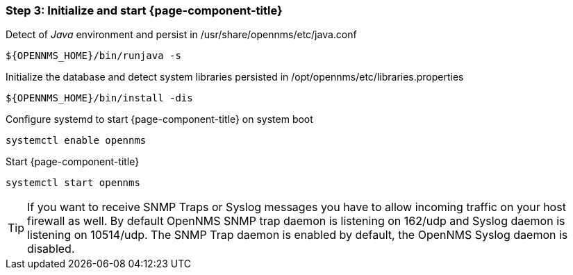 
=== Step 3: Initialize and start {page-component-title}

.Detect of _Java_ environment and persist in /usr/share/opennms/etc/java.conf
[source, shell]
----
${OPENNMS_HOME}/bin/runjava -s
----

.Initialize the database and detect system libraries persisted in /opt/opennms/etc/libraries.properties
[source, shell]
----
${OPENNMS_HOME}/bin/install -dis
----

.Configure systemd to start {page-component-title} on system boot
[source, shell]
----
systemctl enable opennms
----

.Start {page-component-title}
[source, shell]
----
systemctl start opennms
----

TIP: If you want to receive SNMP Traps or Syslog messages you have to allow incoming traffic on your host firewall as well.
     By default OpenNMS SNMP trap daemon is listening on 162/udp and Syslog daemon is listening on 10514/udp.
     The SNMP Trap daemon is enabled by default, the OpenNMS Syslog daemon is disabled.
